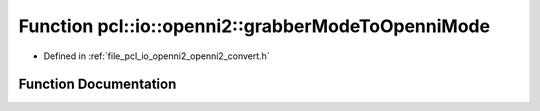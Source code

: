 .. _exhale_function_openni2__convert_8h_1af501a3a21a3645c913cb93d3ca6483f9:

Function pcl::io::openni2::grabberModeToOpenniMode
==================================================

- Defined in :ref:`file_pcl_io_openni2_openni2_convert.h`


Function Documentation
----------------------


.. doxygenfunction:: pcl::io::openni2::grabberModeToOpenniMode(const OpenNI2VideoMode&)
